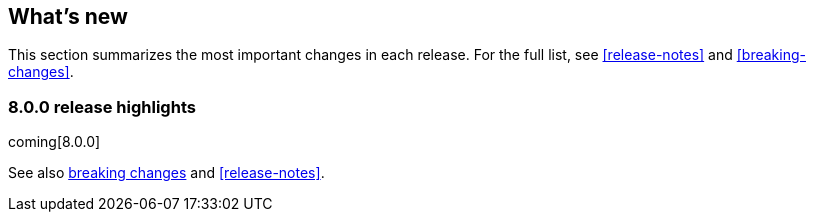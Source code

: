 [[whats-new]]
== What's new

This section summarizes the most important changes in each release. For the 
full list, see <<release-notes>> and <<breaking-changes>>. 

[discrete]
[[release-highlights-8.0.0]]
=== 8.0.0 release highlights

coming[8.0.0]

See also <<breaking-changes-8.0,breaking changes>> and <<release-notes>>.


//NOTE: The notable-highlights tagged regions are re-used in the
//Installation and Upgrade Guide

// tag::notable-highlights[]

// end::notable-highlights[]